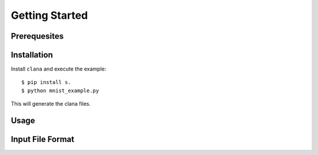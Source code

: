 Getting Started
============================

Prerequesites
-------------



Installation
-------------


Install ``clana`` and execute the example:

::

   $ pip install s.
   $ python mnist_example.py

This will generate the clana files.

Usage
-----


Input File Format
-----------------

